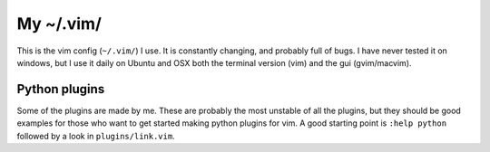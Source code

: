 ===========================
My ~/.vim/
===========================

This is the vim config (``~/.vim/``) I use. It is constantly changing, and probably full of
bugs. I have never tested it on windows, but I use it daily on Ubuntu and OSX
both the terminal version (vim) and the gui (gvim/macvim).


Python plugins
--------------

Some of the plugins are made by me. These are probably the most unstable of all
the plugins, but they should be good examples for those who want to get started
making python plugins for vim. A good starting point is ``:help python`` followed by
a look in ``plugins/link.vim``.

